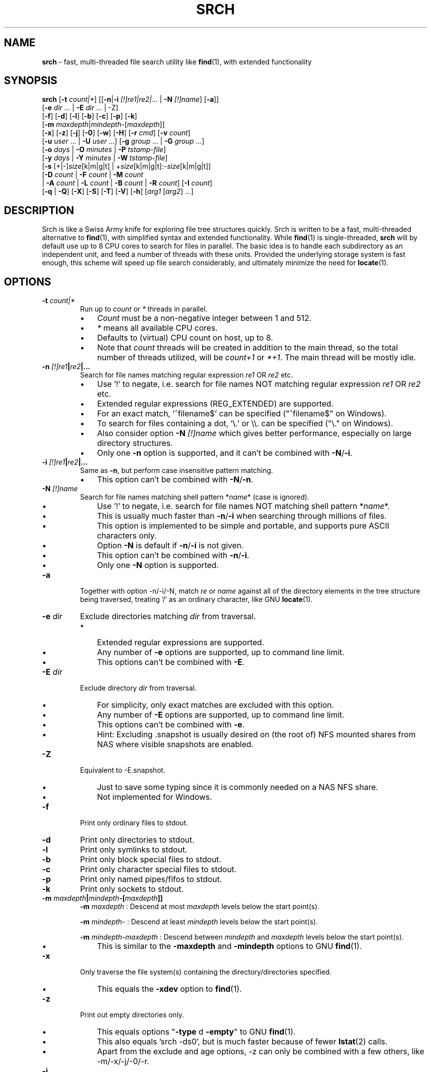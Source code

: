 .TH SRCH 1
.SH NAME
\fBsrch \fP- fast, multi-threaded file search utility like \fBfind\fP(1), with extended functionality
.SH SYNOPSIS
.B srch
[\fB-t\fP \fIcount|*\fP] [[\fB-n\fP|\fB-i\fP \fI[!]re1|re2|\.\.\.\fP | \fB-N\fP \fI[!]name\fP] [\fB-a\fP]]
          [\fB-e\fP \fIdir\fP \.\.\. | \fB-E\fP \fIdir\fP \.\.\. | -Z]
          [\fB-f\fP] [\fB-d\fP] [\fB-l\fP] [\fB-b\fP] [\fB-c\fP] [\fB-p\fP] [\fB-k\fP]
          [\fB-m\fP \fImaxdepth\fP|\fImindepth\fP-[\fImaxdepth\fP]]
          [\fB-x\fP] [\fB-z\fP] [\fB-j\fP] [\fB-0\fP] [\fB-w\fP] [\fB-H\fP] [\fB-r\fP \fIcmd\fP] [\fB-v\fP \fIcount\fP]
          [\fB-u\fP \fIuser\fP \.\.\. | \fB-U\fP \fIuser\fP \.\.\.] [\fB-g\fP \fIgroup\fP \.\.\. | \fB-G\fP \fIgroup\fP \.\.\.]
          [\fB-o\fP \fIdays\fP | \fB-O\fP \fIminutes\fP | \fB-P\fP \fItstamp-file\fP]
          [\fB-y\fP \fIdays\fP | \fB-Y\fP \fIminutes\fP | \fB-W\fP \fItstamp-file\fP]
          [\fB-s\fP [+|-]\fIsize\fP[k|m|g|t] | +\fIsize\fP[k|m|g|t]:-\fIsize\fP[k|m|g|t]]
          [\fB-D\fP \fIcount\fP | \fB-F\fP \fIcount\fP | \fB-M\fP \fIcount\fP
           | \fB-A\fP \fIcount\fP | \fB-L\fP \fIcount\fP | \fB-B\fP \fIcount\fP | \fB-R\fP \fIcount\fP] [\fB-I\fP \fIcount\fP]
          [\fB-q\fP | \fB-Q\fP] [\fB-X\fP] [\fB-S\fP] [\fB-T\fP] [\fB-V\fP] [\fB-h\fP] [\fIarg1\fP [\fIarg2\fP] \.\.\.]

.SH DESCRIPTION
Srch is like a Swiss Army knife for exploring file tree structures quickly. Srch is written to be a fast, multi-threaded alternative to \fBfind\fP(1), with simplified syntax and extended functionality.  While \fBfind\fP(1) is single-threaded, \fBsrch\fP will by default use up to 8 CPU cores to search for files in parallel.  The basic idea is to handle each subdirectory as an independent unit, and feed a number of threads with these units.  Provided the underlying storage system is fast enough, this scheme will speed up file search considerably, and ultimately minimize the need for \fBlocate\fP(1).

.SH OPTIONS
.TP
.B
\fB-t\fP \fIcount|*\fP
Run up to \fIcount\fP or \fI*\fP threads in parallel.
.RS
.IP \(bu 3
\fICount\fP must be a non-negative integer between 1 and 512.
.IP \(bu 3
\fI*\fP means all available CPU cores.
.IP \(bu 3
Defaults to (virtual) CPU count on host, up to 8.
.IP \(bu 3
Note that \fIcount\fP threads will be created in addition to the main thread,
so the total number of threads utilized, will be \fIcount+1\fP or \fI*+1\fP. The main thread will be mostly idle.
.RE
.TP
.B
\fB-n\fP \fI[!]re1\fP|\fIre2\fP|\.\.\.
.RS
Search for file names matching regular expression \fIre1\fP OR \fIre2\fP etc.
.IP \(bu 3
Use '!' to negate, i.e. search for file names NOT matching regular expression \fIre1\fP OR \fIre2\fP etc.
.IP \(bu 3
Extended regular expressions (REG_EXTENDED) are supported.
.IP \(bu 3
For an exact match, '^filename$' can be specified ("^filename$" on Windows).
.IP \(bu 3
To search for files containing a dot, '\\.' or \\\\. can be specified ("\\." on Windows).
.IP \(bu 3
Also consider option \fB-N\fP \fI[!]name\fP which gives better performance, especially on large directory structures.
.IP \(bu 3
Only one \fB-n\fP option is supported, and it can't be combined with \fB-N\fP/\fB-i\fP.
.RE
.TP
.B
\fB-i\fP \fI[!]re1\fP|\fIre2\fP|\.\.\.
.RS
Same as \fB-n\fP, but perform case insensitive pattern matching.
.IP \(bu 3
This option can't be combined with \fB-N\fP/\fB-n\fP.
.RE
.TP
.B
\fB-N\fP \fI[!]name\fP
.RS
Search for file names matching shell pattern *\fIname\fP* (case is ignored).
.IP \(bu 3
Use '!' to negate, i.e. search for file names NOT matching shell pattern *\fIname\fP*.
.IP \(bu 3
This is usually much faster than \fB-n\fP/\fB-i\fP when searching through millions of files.
.IP \(bu 3
This option is implemented to be simple and portable, and supports pure ASCII characters only.
.IP \(bu 3
Option \fB-N\fP is default if \fB-n\fP/\fB-i\fP is not given.
.IP \(bu 3
This option can't be combined with \fB-n\fP/\fB-i\fP.
.IP \(bu 3
Only one \fB-N\fP option is supported.
.RE
.TP
.B
\fB-a\fP
Together with option -n/-i/-N, match \fIre\fP or \fIname\fP against all of the directory elements 
in the tree structure being traversed,
treating '/' as an ordinary character, like GNU \fBlocate\fP(1).
.RE
.TP
.B
\fB-e\fP \fIdir\fP
Exclude directories matching \fIdir\fP from traversal.
.RS
.IP \(bu 3
Extended regular expressions are supported.
.IP \(bu 3
Any number of \fB-e\fP options are supported, up to command line limit.
.IP \(bu 3
This options can't be combined with \fB-E\fP.
.RE
.TP
.B
\fB-E\fP \fIdir\fP
Exclude directory \fIdir\fP from traversal.
.RS
.IP \(bu 3
For simplicity, only exact matches are excluded with this option.
.IP \(bu 3
Any number of \fB-E\fP options are supported, up to command line limit.
.IP \(bu 3
This options can't be combined with \fB-e\fP.
.IP \(bu 3
Hint: Excluding .snapshot is usually desired on (the root of) NFS mounted shares from NAS where visible snapshots are enabled.
.RE
.TP
.B
\fB-Z\fP
Equivalent to -E.snapshot.
.RS
.IP \(bu 3
Just to save some typing since it is commonly needed on a NAS NFS share.
.IP \(bu 3
Not implemented for Windows.
.RE
.TP
.B
\fB-f\fP
Print only ordinary files to stdout.
.TP
.B
\fB-d\fP
Print only directories to stdout.
.TP
.B
\fB-l\fP
Print only symlinks to stdout.
.TP
.B
\fB-b\fP
Print only block special files to stdout.
.TP
.B
\fB-c\fP
Print only character special files to stdout.
.TP
.B
\fB-p\fP
Print only named pipes/fifos to stdout.
.TP
.B
\fB-k\fP
Print only sockets to stdout.
.TP
.B
\fB-m\fP \fImaxdepth\fP|\fImindepth\fP-[\fImaxdepth\fP]]
.RS
\fB-m\fP \fImaxdepth\fP : Descend at most \fImaxdepth\fP levels below the start point(s).
.PP
\fB-m\fP \fImindepth\fP- : Descend at least \fImindepth\fP levels below the start point(s).
.PP
\fB-m\fP \fImindepth\fP-\fImaxdepth\fP : Descend between \fImindepth\fP and \fImaxdepth\fP levels below the start point(s).
.IP \(bu 3
This is similar to the \fB-maxdepth\fP and \fB-mindepth\fP options to GNU \fBfind\fP(1).
.RE
.TP
.B
\fB-x\fP
Only traverse the file system(s) containing the directory/directories specified.
.RS
.IP \(bu 3
This equals the \fB-xdev\fP option to \fBfind\fP(1).
.RE
.TP
.B
\fB-z\fP
Print out empty directories only.
.RS
.IP \(bu 3
This equals options "\fB-type\fP d \fB-empty\fP" to GNU \fBfind\fP(1).
.IP \(bu 3
This also equals 'srch -ds0', but is much faster because of fewer \fBlstat\fP(2) calls.
.IP \(bu 3
Apart from the exclude and age options, -z can only be combined with a few others, like -m/-x/-j/-0/-r.
.RE
.TP
.B
\fB-j\fP
Prepend filenames with modtime details.
.RS
.IP \(bu 3
Note that an extra \fBlstat\fP(2) call will be needed on non-directories.
.RE
.TP
.B
\fB-0\fP
Print file names followed by a null character instead of the default newline.
.RS
.IP \(bu 3
This equals the \fB-print0\fP option to GNU \fBfind\fP(1).
.IP \(bu 3
Whatever characters in the file names, we can search the tree starting at
the current directory by running something like this to delete the matched files (using GNU \fBxargs\fP(1))
.RE
.TP
.B
.RS
`\fBsrch\fP \fB-0\fP pattern | \fBxargs\fP \fB-0P\fP \fBrm\fP \fB-f\fP'
.RE
.TP
.B
\fB-w\fP
Print out the total number of files/directories in the selected tree structure(s).
.RS
.IP \(bu 3
Equivalent to running `\fBsrch\fP \fIargs\fP | wc \fB-l\fP` as long as there is no file name containing a newline.
.IP \(bu 3
This option may not be combined with \fB-z\fP (for implementation simplicity/execution speed).
.RE
.TP
.B
\fB-H\fP
Print out the sum of the file sizes, in powers of 1024, of all the files encountered.
.RS
.IP \(bu 3
Output is on a human-readable format, like `du -hs'.
.RE
.TP
.B
\fB-r\fP \fIcmd\fP
For each matched file/directory, execute the shell command \fIcmd\fP.
.RS
.IP \(bu 3
If \fIcmd\fP contains a space, it must be escaped by a '\\', or \fIcmd\fP must be enclosed by single or double quotes.
.IP \(bu 3
A character pair `{}' within \fIcmd\fP, is replaced by the current file path.
.IP \(bu 3
Note that just up to 2 occurences of the `{}' pair are replaced by the file path.
.IP \(bu 3
If more than 2 are needed, a variable f=`{}' can be introduced for one of the two pairs.
.IP \(bu 3
If no `{}' pair is found in \fIcmd\fP, the file path is appended at the end of \fIcmd\fP, enclosed by single quotes.
.IP \(bu 3
Using quotes around a brace pair is recommended, so that file names containing spaces are correctly handled.
.IP \(bu 3
If file path is not needed at the end of \fIcmd\fP, adding ' #' or ';:' to \fIcmd\fP, makes it invisible.
.IP \(bu 3
This option may be CPU intensive as it creates a new process for each file/directory matched, by default using 8 threads in parallel, or less if there are fewer cores.
.RE
.TP
.B
\fB-v\fP \fIcount\fP
Print out a progress line after every \fIcount\fP files have been processed.
.TP
.B
\fB-u\fP \fIuser\fP
Search for files owned by specific user name or uid.
.RS
.IP \(bu 3
Any number of -u options are supported, up to command line limit.
.RE
.TP
.B
\fB-U\fP \fIuser\fP
Search for files NOT owned by specific user name or uid.
.RS
.IP \(bu 3
Any number of -U options are supported, up to command line limit.
.RE
.TP
.B
\fB-g\fP \fIgroup\fP
Search for files owned by specific group name or gid.
.RS
.IP \(bu 3
Any number of -g options are supported, up to command line limit.
.RE
.TP
.B
\fB-G\fP \fIgroup\fP
Search for files NOT owned by specific group name or gid.
.RS
.IP \(bu 3
Any number of -G options are supported, up to command line limit.
.RE
.TP
.B
\fB-o\fP \fIdays\fP
Only print out files older than \fIdays\fP, i.e. modified more than \fIdays\fP ago.
.TP
.B
\fB-O\fP \fIminutes\fP
Only print out files older than \fIminutes\fP, i.e. modified more than \fIminutes\fP ago.
.TP
.B
\fB-P\fP \fItstamp-file\fP
Only print out files older than \fItstamp-file\fP, i.e. modified before \fItstamp-file\fP.
.TP
.B
\fB-y\fP \fIdays\fP
Only print out files younger than \fIdays\fP, i.e. modified less than \fIdays\fP ago.
.TP
.B
\fB-Y\fP \fIminutes\fP
Only print out files younger than \fIminutes\fP, i.e. modified less than \fIminutes\fP ago.
.TP
.B
\fB-W\fP \fItstamp-file\fP
Only print out files younger than \fItstamp-file\fP, i.e. modified after \fItstamp-file\fP.
.TP
.B
\fB-s\fP [+|-]\fIsize\fP[k|m|g|t] | +\fIsize\fP[k|m|g|t]:-\fIsize\fP[k|m|g|t]
Only print out files with size equal to, bigger than (+) or smaller than (-) \fIsize\fP bytes,
kibibytes (k), mebibytes (m), gibibytes (g) or tebibytes (t).
.RS
.IP \(bu 3
No spaces between [+|-] and \fIsize\fP and [k|m|g|t] are allowed.
.IP \(bu 3
Modifiers +/- include the \fIsize\fP given, e.g. -s+0 includes files of zero size, i.e. all files.
.IP \(bu 3
option -s+1 lists all non-zero files.
.IP \(bu 3
An interval can be specified using +\fIsize\fP[k|m|g|t]:-\fIsize\fP[k|m|g|t].
.IP \(bu 3
Only one -s option is currently supported.
.RE
.TP
.B
\fB-D\fP \fIcount\fP
Print out the path to the \fIcount\fP directories containing the highest number of files together with this number.
.RS
.IP \(bu 3
Note that if the highest number of files is found in several directories, and \fIcount\fP is 1, the
printed path is randomly chosen between these directories.
The same goes for any \fIcount\fP.
.RE
.RE
.TP
.B
\fB-F\fP \fIcount\fP
Print out the path to the \fIcount\fP biggest files together with the file size in bytes.
.RS
.IP \(bu 3
May be combined with options -o/-O/-y/-Y. Particularly, \fB-o\fP \fIdays\fP may be useful to find the biggest files older than a chosen number of days.
.IP \(bu 3
May also be combined with options -u/-U/-g/-G. Particularly, \fB-U root\fP may be useful to exclude files owned by root.
.IP \(bu 3
Note that if the biggest file size (default including directory sizes) is found several times, and \fIcount\fP is 1,
the printed path is randomly chosen between the equally sized files.
The same goes for any \fIcount\fP.
.RE
.RE
.TP
.B
\fB-M\fP \fIcount\fP
Print out the path to the \fIcount\fP most recently modified files/directories together with the time stamp.
.RS
.IP \(bu 3
Note that if the same time stamp is found on several files, and \fIcount\fP is 1, the
printed path is randomly chosen between these.
The same goes for any \fIcount\fP and identical time stamps.
.RE
.RE
.TP
.B
\fB-A\fP \fIcount\fP
Print out the path to the \fIcount\fP most recently accessed files/directories together with the time stamp.
.RS
.IP \(bu 3
Same comment as for \fB-M\fP \fIcount\fP.
.RE
.TP
.B
\fB-L\fP \fIcount\fP
Print out the path to the \fIcount\fP least recently modified files/directories together with the time stamp.
.RS
.IP \(bu 3
Same comment as for \fB-M\fP \fIcount\fP.
.RE
.TP
.B
\fB-B\fP \fIcount\fP
Print out the path to the \fIcount\fP least recently accessed files/directories together with the time stamp.
.RS
.IP \(bu 3
Same comment as for \fB-M\fP \fIcount\fP.
.RE
.TP
.B
\fB-R\fP \fIcount\fP
Print out the path to the \fIcount\fP dirctories furthest from the root(s) together with the depth.
.RS
.IP \(bu 3
Note that if there are several directories at an equal depth, and \fIcount\fP is 1, the
printed path is randomly chosen between these.
The same goes for any \fIcount\fP.
.RE
.RE
.TP
.B
\fB-I\fP \fIcount\fP
Use \fIcount\fP as number of subdirectories in a directory, that should
be processed in-line instead of processing them in separate threads.
.RS
.IP \(bu 3
Default is to process up to two subdirectories in a directory in-line.
.IP \(bu 3
If there are no more than \fIcount\fP subdirectories, all will be processed in-line.
.IP \(bu 3
If there are more than \fIcount\fP subdirectories, say \fIn\fP in total, the first \fIn\fP - \fIcount\fP will be enqueued to avoid thread starvation.
.IP \(bu 3
This is a performance option to possibly squeeze out even faster run-times.
.IP \(bu 3
Use 0 for processing every subdirectory in a separate thread, and no in-line processing.
.IP \(bu 3
A \fIcount\fP less than zero can be used to process every directory in-line in \fB-t\fP \fIthreads\fP, or default if \fB-t\fP is not specified.
.RE
.TP
.B
\fB-q\fP
Organize the queue of directories as a FIFO which may be faster in some cases (default is LIFO).
.RS
.IP \(bu 3
The speed difference between a LIFO and a FIFO queue is usually small.
.IP \(bu 3
Note that this option will use more memory.
.RE
.TP
.B
\fB-Q\fP
Organize the queue of directories as a binary search tree sorted on inode number.
.RS
.IP \(bu 3
Using this option with a file system on a single (or mirrored) spinning disk is recommended, at least on Linux.
.IP \(bu 3
Using it on a lun from a storage array or on SSD or FLASH disk is probably pointless.
.RE
.TP
.B
\fB-X\fP
May be used to speed up \fBsrch\fP'ing eXtremely big directories containing millions of files.
.RS
.IP \(bu 3
This option is probably just useful when the big directories being traversed are cached in memory.
.IP \(bu 3
With this option, default maximum number of dirents read in one go is 100000.
.IP \(bu 3
Environment variable DIRENTS may be set to override the default.
.IP \(bu 3
This option is only supported on Linux and *BSD flavors.
.RE
.TP
.B
\fB-S\fP
Print some stats to stderr when finished.
.TP
.B
\fB-T\fP
Print the elapsed real time between invocation and termination of the program on stderr, like \fBtime\fP(1).
.TP
.B
\fB-V\fP
Print out version and exit.
.TP
.B
\fB-h\fP
Print this help text.
.SH USAGE
.IP \(bu 3
If no argument is specified, current directory (.) will be traversed, and
all file and directory names found, will be printed in no particular order.
.IP \(bu 3
If one argument (\fIarg1\fP) is specified, and this is a directory or a symlink to a directory, it will be traversed, and
all file and directory names found, will be printed in no particular order.
.IP \(bu 3
If one argument (\fIarg1\fP) is specified, and this is not a directory nor a symlink to a directory, option \fB-N\fP is assumed, and
file names matching shell pattern "*\fIarg1\fP*" (ignoring case) are searched for in current directory (including subdirs).
.IP \(bu 3
If more than one argument (\fIarg1\fP \fIarg2\fP \.\.\.) is specified, and the first is not a directory, option \fB-N\fP is assumed,
and file names matching shell pattern "*\fIarg1\fP*" (ignoring case) are searched for in remaining arguments "\fIarg2\fP", \.\.\..
.IP \(bu 3
Ambiguity warning: If something like `\fBsrch\fP pat pat' is executed, and "pat" is a directory,
all the files in the "pat" tree structure will silently be listed twice.
Use option \fB-n\fP, \fB-N\fP or \fB-i\fP if
the intention is to search for files/dirs matching "pat" in directory "pat".
.RE
.IP \(bu 3
Options [\fB-F\fP \fIcount\fP | \fB-M\fP \fIcount\fP | \fB-A\fP \fIcount\fP | \fB-L\fP \fIcount\fP | \fB-B\fP \fIcount\fP] could slow down execution considerably
because they require an \fBlstat\fP(2) call for every file/directory in the specified directory \fBtree\fP(s).
.IP \(bu 3
Options [\fB-f\fP] [\fB-d\fP] [\fB-l\fP] [\fB-b\fP] [\fB-c\fP] [\fB-p\fP] [\fB-s\fP] may be combined in any order.
Note that using any of these might slow down the program considerably,
at least on AIX/HP-UX/Solaris because \fBlstat\fP(2) has to be called for every file.
These options may also be combined with one of [\fB-D\fP \fIcount\fP | \fB-F\fP \fIcount\fP | \fB-M\fP \fIcount\fP | \fB-A\fP \fIcount\fP | \fB-L\fP \fIcount\fP | \fB-B\fP \fIcount\fP]
to list out only files, directories etc.
.IP \(bu 3
The program has been tested on these file systems:
.RS
.IP \(bu 3
Linux: ext2, ext3, ext4, xfs, jfs, btrfs, nilfs2, f2fs, zfs, tmpfs
.IP
reiserfs, hfs plus, minix, bfs, ntfs (fuseblk), vxfs, gpfs
.IP \(bu 3
FreeBSD: ufs, zfs, devfs, ms-dos/fat
.IP \(bu 3
OpenBSD: ffs
.IP \(bu 3
NetApp (systemshell@FreeBSD): clusfs
.IP \(bu 3
MacOS: apfs
.IP \(bu 3
AIX: jfs, jfs2, ahafs
.IP \(bu 3
HP-UX: vxfs, hfs
.IP \(bu 3
Solaris: zfs, ufs, udfs
.IP \(bu 3
Windows: ntfs (MinGW, Cygwin)
.IP \(bu 3
All: nfs
.RE
.SH EXAMPLES
.IP \(bu 3
\fBExample 1\fP:
Searching in the GNU findutils sources
.RS
.PP
~/src/findutils-4.7.0# \fBls -F\fP
.br
ABOUT-NLS   ChangeLog    config.status*  doc/           GNUmakefile  locate/   Makefile.am  README          tests/             xargs/
.br
aclocal.m4  config.h     configure*      find/          init.cfg     m4/       Makefile.in  README-hacking  THANKS
.br
AUTHORS     config.h.in  configure.ac    gl/            INSTALL      maint.mk  NEWS         stamp-h1        TODO
.br
build-aux/  config.log   COPYING         gnulib-tests/  lib/         Makefile  po/          stamp-h.in      tool-versions.txt
.PP
First, search for a string (independent of case) throughout the current directory and all subdirectories:
.PP
~/src/findutils-4.7.0# \fBsrch find.c\fP
.br
\&./find/oldfind.c
.br
\&./find/ftsfind.c
.PP
This is the fastest form, where any file/dir matching the shell expression *find.c* is printed.
.PP
Next, search for a file name matching the exact string we type:
.PP
~/src/findutils-4.7.0# \fBsrch -n ^find\\$\fP
.br
\&./find
.br
\&./tests/find
.br
\&./find/find
.br
~/src/findutils-4.7.0# \fBfind -name find\fP
.br
\&./find
.br
\&./find/find
.br
\&./tests/find
.PP
Because of the parallel nature of \fBsrch\fP, the output order is random. You might pipe the output through \fBsort\fP(1) to make it "nicer".
.PP
Last, a bit more complex example, where we list plain files not ending in ".c" nor ".h", and excluding directory "testsuite":
.PP
~/src/findutils-4.7.0# srch -fn '!.c$|.h$' -E testsuite find
.br
find
.br
find/Makefile.am
.br
find/Makefile.in
.br
find/find.1
.RE
.PP

.IP \(bu 3
\fBExample 2\fP:
Count files matching shell pattern '*e*' starting from current directory, and compare run-time with \fBfind\fP(1) on an otherwise idle 40-CPU Cisco UCSC-C220-M4S running RHEL 9.0 with an ext4 FS on a 110.8G SSD drive. \fBSrch\fP will by default use 8 of the cores.
.RS
.PP
First, we give \fBfind\fP(1) a try.
.PP
~$ \fBclearcache ; \\time -p find -iname '*e*' | wc -l\fP
.br
real 337.78
.br
user 72.37
.br
sys 57.96
.br
62053918
.PP
Then we try \fBsrch\fP(1) with the default number of CPU cores.
.PP
~$ \fBclearcache ; \\time -p srch -w e\fP
.br
62053918
.br
real 38.49
.br
user 11.74
.br
sys 62.28
.PP
We can also test with twice as many CPU cores.
.PP
~$ \fBclearcache ; \\time -p srch -wt16 e\fP
.br
62053918
.br
real 22.15
.br
user 12.84
.br
sys 67.94
.PP
Instead of calling \fBtime\fP(1), we can use the built-in timing functionality:
.PP
~$ \fBclearcache ; srch -wTt32 e\fP
.br
62053918
.br
Real: 14.77 seconds
.PP
Option \fB-T\fP is a simplified version of \fBtime\fP(1).  This is particularly useful on Windows unless you use PowerShell and Measure-Command.
.PP
"Measure-Command {$count=srch -wt32 e}; Write-Host $count}|Select-Object Seconds" should give the same on Windows.
.PP
The \fBclearcache\fP command used above is a small script containing 2 commands:
.PP
sync; echo 3 > /proc/sys/vm/drop_caches
.RE
.RE
.PP

.IP \(bu 3
\fBExample 3\fP:
Count all files excluding directory .snapshot, on an NFS share from an old NetApp, and compare run-time with \fBfind\fP(1) on the same 40-CPU Cisco UCSC-C220-M4S running RHEL 9.0 as in the previous example. \fBSrch\fP will use 8 of the cores unless option -t is given.
.RS
.PP
~$ \fBclearcache ; \\time -p srch -wZ\fP
.br
2230031
.br
real 49.05
.br
user 3.16
.br
sys 42.02
.PP
~$ \fBclearcache ; \\time -p find -name .snapshot -prune -o -print | wc -l\fP
.br
real 251.03
.br
user 9.63
.br
sys 48.38
.br
2230031
.PP
The -Z option (equal to -E.snapshot) is always recommended when searching on NAS via NFS.
.RE
.RE
.PP

.IP \(bu 3
\fBExample 4\fP:
Find the 3 biggest files in a directory tree.  For a real heavy duty test, we have a file system containing nearly 369 million files. This is a striped ext4 file system, consisting of two 110GiB SSD disks, on the same 40-CPU Cisco UCSC-C220-M4S running RHEL 9.0 as in the previous examples, filled with empty versions of real production files.  3 big files (ff1, ff2, ff3) have been manually created using \fBfallocate\fP(1).  File systems containing this many files probably aren't mainstream (yet), but serves the purpose of showing the capabilities of \fBsrch\fP compared to standard Linux/Unix utilities.
.RS
.PP
Instantly locating the fattest files can be particularly useful if we notice that a file system is filling up, and we quickly want to see if there is a single file growing endlessly.
.PP
First, count the files, and compare run-time with \fBfind\fP + \fBwc\fP, to see the speed difference when utilizing 24 threads (\fBsrch\fP) compared to 1 thread (\fBfind\fP).
.PP
~# \fBdf -h /mnt/stripe\fP
.br
Filesystem                  Size  Used Avail Use% Mounted on
.br
/dev/mapper/striped-stripe  102G   24G   68G  26% /mnt/stripe
.br
~# 
.br
~# \fBclearcache ; \\time -p srch -wt24 /mnt/stripe/bigtree\fP
.br
368928452
.br
real 57.09
.br
user 32.84
.br
sys 227.84
.br
~# 
.br
~# \fBclearcache ; \\time -p find /mnt/stripe/bigtree | wc -l\fP
.br
real 1005.88
.br
user 144.81
.br
sys 189.22
.br
368928452
.PP
Observe that just the \fBfind\fP part is timed here.  The \fBwc\fP part of the pipeline is not covered by \fBtime\fP, so the comparison with \fBsrch\fP can be said to be "fair" since there is no overhead from external utilities.
.PP
It is also interesting to compare with another fast, file finder, namely \fBfd-find\fP.
.PP
~# \fBclearcache ; \\time -p fd -uu -j24 . /mnt/stripe/bigtree | wc -l\fP
.br
real 457.15
.br
user 2639.26
.br
sys 7461.55
.br
368928451
.PP
Now, locate the three biggest files, using the -F3 option.  Note that this operation is much slower than counting the files, because the program has to \fBlstat\fP(2) each and every file to get the size.   Use option -f to just consider ordinary files.
.PP
~# \fBclearcache ; \\time -p srch -fF3 /mnt/stripe/bigtree\fP
.br
104857600           /mnt/stripe/bigtree/archive/log/2018/64/11/59/ff1
.br
209715200           /mnt/stripe/bigtree/archive/log/2018/64/11/52/ff2
.br
314572800           /mnt/stripe/bigtree/archive/log/2018/69/10/42/ff3
.br
real 1300.70
.br
user 326.63
.br
sys 8781.89
.PP
Using GNU \fBfind\fP + \fBsort\fP + \fBtail\fP:
.PP
~# \fBclearcache ; find /mnt/stripe/bigtree -type f -printf "%s\\t%p\\n" | env LC_ALL=C sort -nT/tmpsort | \\time -p tail -3\fP
.br
104857600       /mnt/stripe/bigtree/archive/log/2018/64/11/59/ff1
.br
209715200       /mnt/stripe/bigtree/archive/log/2018/64/11/52/ff2
.br
314572800       /mnt/stripe/bigtree/archive/log/2018/69/10/42/ff3
.br
real 4699.45
.br
user 13.74
.br
sys 12.86
.PP
Without the LC_ALL=C setting before calling \fBsort\fP, sorting may take a very long time.  Note that \fBtime\fP is placed before \fBtail\fP because the \fBfind\fP command will finish long before \fBtail\fP.
.RE
.RE
.PP

.IP \(bu 3
\fBExample 5\fP: Find the 3 most recently modified files.
.RS
.PP
To determine hot spots in the file system, we can use option -fMx to list out the x most recently updated files.
.PP
~# \fBclearcache ; \\time -p srch -fM3 /mnt/stripe/bigtree\fP
.br
2022-08-04 08:10:44 /mnt/stripe/bigtree/archive/log/2018/64/11/59/ff1
.br
2022-08-04 08:10:50 /mnt/stripe/bigtree/archive/log/2018/64/11/52/ff2
.br
2022-08-04 08:10:57 /mnt/stripe/bigtree/archive/log/2018/69/10/42/ff3
.br
real 1286.15
.br
user 299.17
.br
sys 8723.87
.br
~# 
.br
~# \fBclearcache ; find /mnt/stripe/bigtree -type f -printf "%T+ %p\\n" | sed 's/+/ /;s/\\.[0-9]*//' | \\
.br
env LC_ALL=C sort -T/tmpsort | \\time -p tail -3\fP
.br
2022-08-04 08:10:44 /mnt/stripe/bigtree/archive/log/2018/64/11/59/ff1
.br
2022-08-04 08:10:50 /mnt/stripe/bigtree/archive/log/2018/64/11/52/ff2
.br
2022-08-04 08:10:57 /mnt/stripe/bigtree/archive/log/2018/69/10/42/ff3
.br
real 5970.59
.br
user 11.58
.br
sys 14.24
.PP
/tmpsort is a dedicated file system for the temporary files generated by sort.  It is created like this:
.PP
~# \fBmount -t tmpfs -o rw,nodev,nosuid,noexec,noatime,size=50G tmpfssort /tmpsort\fP
.RE
.RE
.PP

.IP \(bu 3
\fBExample 6\fP: Find the 3 directories containing the highest number of files.
.RS
.PP
This can be particularly interesting when looking for the reason that a file system is filling up or running out of inodes.  No \fBlstat\fP(2) is needed on the files this time, so this is a much faster operation than the previous two examples.
.PP
~# \fBclearcache ; \\time -p srch -t16 -D3 /mnt/stripe/bigtree\fP
.br
882315              /mnt/stripe/bigtree/archive/ArchiveFile/2021-11/26/15
.br
971202              /mnt/stripe/bigtree/archive/ArchiveFile/2021-12/13/15
.br
1166852             /mnt/stripe/bigtree/archive/ArchiveFile/2021-11/30/15
.br
real 73.15
.br
user 31.76
.br
sys 220.40
.br
~# 
.br
~# \fBclearcache ; find /mnt/stripe/bigtree -type d -print0 | \\\fP
.br
\fBxargs -0n1 sh -c 'echo "$(find "$0" -maxdepth 1 | tail -n +2 | wc -l) $0"' | \\\fP
.br
\fBenv LC_ALL=C sort -nT/tmpsort | \\time -p tail -3\fP
.br
882315 /mnt/stripe/bigtree/archive/ArchiveFile/2021-11/26/15
.br
971202 /mnt/stripe/bigtree/archive/ArchiveFile/2021-12/13/15
.br
1166852 /mnt/stripe/bigtree/archive/ArchiveFile/2021-11/30/15
.br
real 1899.39
.br
user 0.01
.br
sys 0.03
.PP
Maybe it would be faster using \fBls\fP than \fBfind\fP for listing all the files in a directory:
.PP
~# \fBclearcache ; find /mnt/stripe/bigtree -type d -print0 | \\\fP
.br
\fBxargs -0n1 sh -c 'echo "$(ls -AU "$0" | wc -l) $0"' | \\\fP
.br
\fBenv LC_ALL=C sort -nT/tmpsort | \\time -p tail -3\fP
.br
882315 /mnt/stripe/bigtree/archive/ArchiveFile/2021-11/26/15
.br
971202 /mnt/stripe/bigtree/archive/ArchiveFile/2021-12/13/15
.br
1166852 /mnt/stripe/bigtree/archive/ArchiveFile/2021-11/30/15
.br
real 1834.21
.br
user 0.01
.br
sys 0.00
.PP
Nope, almost exactly the same.
.RE
.RE
.PP

.IP \(bu 3
\fBExample 7\fP: Finding disk usage like \fBdu\fP(1).

~# \fBclearcache ; \\time -p srch -H /mnt/stripe/bigtree\fP
.br
23.1G   /mnt/stripe/bigtree
.br
real 1291.19
.br
user 235.14
.br
sys 8815.39
.br
~#
.br
~# \fBclearcache ; \\time -p du -hs /mnt/stripe/bigtree\fP
.br
24G     /mnt/stripe/bigtree
.br
real 3307.76
.br
user 316.93
.br
sys 2089.41
.RE
.RE
.PP

.IP \(bu 3
\fBExample 8\fP: Playing with an idle IBM ESS array with real spindles.

~# \fBdf -h /gpfs/gpfs0\fP
.br
Filesystem      Size  Used Avail Use% Mounted on
.br
/dev/gpfs0      1,5P  8,1G  1,5P   1% /gpfs/gpfs0

Here we have about 130 million zero-sized test files.

~# \fBclearchache ; \\time -p srch -w /gpfs/gpfs0/bigtree\fP
.br
130450061
.br
real 1260.56
.br
user 59.65
.br
sys 265.01

We can probably count faster if we throw in some more threads.

~# \fBgrep proc /proc/cpuinfo | wc -l\fP
.br
160

Adding 2 and 2 threads until the point where there is no longer any desired effect of extra threads.

~# \fBclearcache ; \\time -p srch -wt94 /gpfs/gpfs0/bigtree\fP
.br
130450061
.br
real 209.65
.br
user 112.67
.br
sys 481.79

The best result is achieved with 94 threads on the EMS node in this cluster, and 209.65 seconds is the average over 10 tests.  The expectation is that adding threads will only be beneficial up to a certain point, after which the overhead of more threads will be higher than the gain. This effect is clearly seen here.  Using more than 94 threads just gives increased run-times.  Using 160 threads gives real = 214.95.

Let's see what a single-threaded \fBfind\fP can give.  Again we run 10 tests, and calculate the average.

~# \fBclearcache ; \\time -p find /gpfs/gpfs0/bigtree | wc -l\fP
.br
real 7715.57
.br
user 108.27
.br
sys 228.11
.br
130450061

3.5 minutes for \fBsrch\fP compared to 128.6 minutes for \fBfind\fP(1) is almost 37 times faster, but CPU cost for \fBsrch\fP is of course a lot higher than for \fBfind\fP(1).
.RE
.RE
.PP

.IP \(bu 3
\fBExample 9\fP: Testing the -Q option on a spinning disk.

When we perform a \fBsrch\fP on a single or mirrored spinning disk, using the inode based queueing algorithm might speed things up considerably.
Here we use an old 3GHz 16-core SPARC T4-4 equipped with 4 x 600 GB internal disks.

~# \fBuname -a\fP
.br
SunOS sunbeam 5.11 11.3 sun4v sparc sun4v
.br
~# 
.br
~# \fBzfs list -r ipspool\fP
.br
NAME            USED  AVAIL  REFER  MOUNTPOINT
.br
ipspool        84.7G   463G    31K  /ipspool
.br
ipspool/depot  56.6G   463G  56.6G  /depot
.br
ipspool/repo   28.1G   463G  28.1G  /repo
.br
~# 
.br
~# \fBzpool status ipspool\fP
.br
  pool: ipspool
.br
 state: ONLINE
.br
  scan: resilvered 36.0G in 8m01s with 0 errors on Thu Nov 16 10:25:20 2017
.br

.br
config:
.br

.br
        NAME                       STATE     READ WRITE CKSUM
.br
        ipspool                    ONLINE       0     0     0
.br
          mirror-0                 ONLINE       0     0     0
.br
            c0t5000CCA025ABAE24d0  ONLINE       0     0     0
.br
            c0t5000CCA025B6FCB0d0  ONLINE       0     0     0
.br

errors: No known data errors
.br
~# 
.br
~# \fBecho | format\fP
.br
Searching for disks...done
.br
.br
AVAILABLE DISK SELECTIONS:
.br
       0. c0t5000CCA025AC3A84d0 <HITACHI-H106060SDSUN600G-A2B0-558.91GB>
.br
          /scsi_vhci/disk@g5000cca025ac3a84
.br
          /dev/chassis/SYS/MB/HDD0/disk
.br
       1. c0t5000CCA025C551F4d0 <HITACHI-H106060SDSUN600G-A2B0-558.91GB>
.br
          /scsi_vhci/disk@g5000cca025c551f4
.br
          /dev/chassis/SYS/MB/HDD1/disk
.br
       2. c0t5000CCA025ABAE24d0 <HITACHI-H106060SDSUN600G-A2B0-558.91GB>
.br
          /scsi_vhci/disk@g5000cca025abae24
.br
          /dev/chassis/SYS/MB/HDD2/disk
.br
       3. c0t5000CCA025B6FCB0d0 <HITACHI-H106060SDSUN600G-A2B0-558.91GB>
          /scsi_vhci/disk@g5000cca025b6fcb0
.br
          /dev/chassis/SYS/MB/HDD3/disk
.br
Specify disk (enter its number):
.br
~# 
.br
~# \fBzpool export ipspool ; zpool import ipspool ; \\time find /repo | wc -l\fP

real     1:46.2
.br
user        2.1
.br
sys        27.3
.br
  600326
.br
~# 
.br
~# \fBzpool export ipspool ; zpool import ipspool; \\time srch -w /repo\fP
.br
600326
.br
real       32.7
.br
user        0.4
.br
sys         2.3

Now, let's try the magical -Q option.

~# \fBzpool export ipspool ; zpool import ipspool ; \\time srch -wQ /repo\fP
.br
600326
.br
real       16.2
.br
user        0.5
.br
sys         2.5

We can see a similar effect on a completely different architechture, an old HP-UX server.

root@knoll /home/root# \fBuname -a\fP
.br
HP-UX knoll B.11.31 U ia64 1234567890 unlimited-user license
.br
root@knoll /home/root#
.br
root@knoll /home/root# \fBmachinfo | head -4\fP
.br
CPU info:
.br
  2 Intel(R) Itanium 2 processors (1.6 GHz, 6 MB)
.br
          400 MT/s bus, CPU version A1

root@knoll /home/root# \fBumount /vxfs && mount /vxfs && \\time find /vxfs | wc -l\fP

real    15:47.1
.br
user       24.6
.br
sys      4:30.5
.br
12254679
.br
root@knoll /home/root# \fBumount /vxfs && mount /vxfs && \\time srch -w /vxfs\fP
.br
12254679

real     7:58.2
.br
user       22.3
.br
sys      1:22.0
.br
root@knoll /home/root# \fBumount /vxfs && mount /vxfs && \\time srch -wQ /vxfs\fP
.br
12254679
.br

real     5:53.5
.br
user       25.6
.br
sys      1:24.1

Also on AIX we can see the effect of the -Q option.

root@power8 /# \fBuname -a\fP
.br
AIX power8 2 7 001122334400
.br
root@power8 /# \fBoslevel\fP
.br
7.2.0.0
.br
root@power8 /# \fBwhich find\fP
.br
/usr/bin/find
.br
root@power8 /# \fBwhat /usr/bin/find\fP
.br
/usr/bin/find:
.br
        61      1.16  src/bos/usr/ccs/lib/libc/__threads_init.c, libcthrd, bos720 8/2/07 13:09:21
.br
        40        1.83.23.5  src/bos/usr/bin/find/find.c, cmdscan, bos72V, v2020_28A1 6/29/20 13:14:38
.br
root@power8 /# \fB\\echo "Arch: \\c" && lsattr -El proc0 | awk '/type/ {print $2}'\fP
.br
Arch: PowerPC_POWER8
.br
root@power8 /# \fB\\echo "CPU: \\c" && lsdev -Ccprocessor | awk '{n+=1} END {printf "%d x ", n}' && lsattr -El proc0 | awk '/freq/ {print int($2/1000/1000) "MHz"}'\fP
.br
CPU: 12 x 3891MHz
.br
root@power8 /# \fBuptime\fP
.br
  09:09AM   up 33 days,  18:13,  1 user,  load average: 0.29, 0.40, 0.41
.br
root@power8 /# 
.br
root@power8 /# \fBumount /testfs ; mount /testfs ; \\time find /testfs | wc -l\fP

real   77.56
.br
user   1.60
.br
sys    14.15
.br
 2014158
.br
root@power8 /# \fBumount /testfs ; mount /testfs ; \\time srch -w /testfs\fP
.br
2014158
.br

real   53.24
.br
user   2.36
.br
sys    11.08
.br
root@power8 /# \fBumount /testfs ; mount /testfs ; \\time srch -wQ /testfs\fP
.br
2014158

real   44.67
.br
user   2.91
.br
sys    10.73

Finally we run some tests on an old, decommissioned IBM V7000 with only internal disk left.

~# \fBdmidecode | grep 'IBM Sys'\fP
.br
        Product Name: IBM System x3650 M4: -[xxxxxxx]-
.br
~# \fBuname -a\fP
.br
Linux mgmt001st001 2.6.32-358.41.1.el6.x86_64 #1 SMP Mon Apr 21 15:58:42 EDT 2014 x86_64 x86_64 x86_64 GNU/Linux
.br
~# \fBgrep proc /proc/cpuinfo | wc -l\fP
.br
4
.br
~# \fBfind --version | head -1\fP
.br
find (GNU findutils) 4.4.2
.br
~# \fBumount /mnt/ext4 ; mount /mnt/ext4 ; \\time -p find /mnt/ext4 | wc -l\fP
.br
real 184.82
.br
user 0.91
.br
sys 3.39
.br
341988
.br
~# \fBumount /mnt/ext4 ; mount /mnt/ext4 ; \\time -p srch -w /mnt/ext4\fP
.br
341988
.br
real 93.52
.br
user 0.62
.br
sys 3.45
.br
~# \fBumount /mnt/ext4 ; mount /mnt/ext4 ; \\time -p srch -wQ /mnt/ext4\fP
.br
341988
.br
real 15.70
.br
user 0.56
.br
sys 2.96

No doubt that the queue sorted on inode numbers gave best performance, at least in these cases, but there is of course no guarantee that this is always the case.  Particularly, if the directory structure is cached in memory, the difference in run-times will be low.

.RS
.SH CREDITS
.IP \(bu 3
The program contains code inspired by https://github.com/xaionaro/libpftw.
.IP \(bu 3
The program makes use of heap algorithms derived from https://gist.github.com/martinkunev/1365481.
.IP \(bu 3
The program makes direct use of heap struct and a couple of routines from BusyBox' `du' code, https://busybox.net.
.IP \(bu 3
The program makes use of a slightly modified version of https://github.com/coapp-packages/libgnurx when being built for Windows (using MinGW on Linux).

.SH NOTES
.IP \(bu 3
Note that symlinks below the start point(s), pointing to directories, are never followed.
.IP \(bu 3
Warning: This program may impose a very high load on your storage systems when utilizing many CPU cores.
.IP \(bu 3
The "\fBsrch\fP" program comes with ABSOLUTELY NO WARRANTY.
This is free software, and you are welcome
to redistribute it under certain conditions.
See the GNU General Public Licence for details.

.SH SEE ALSO
\fBfind\fP(1), \fBlocate\fP(1), \fBfd-find/fd\fP(1), \fBsort\fP(1), \fBtime\fP(1), \fBxargs\fP(1), \fBwc\fP(1), \fBtail\fP(1), \fBdu(1)\fP

.SH AUTHOR
\fBSrch\fP was written by J\[/o]rn I. Viken, jornv@1337.no.

